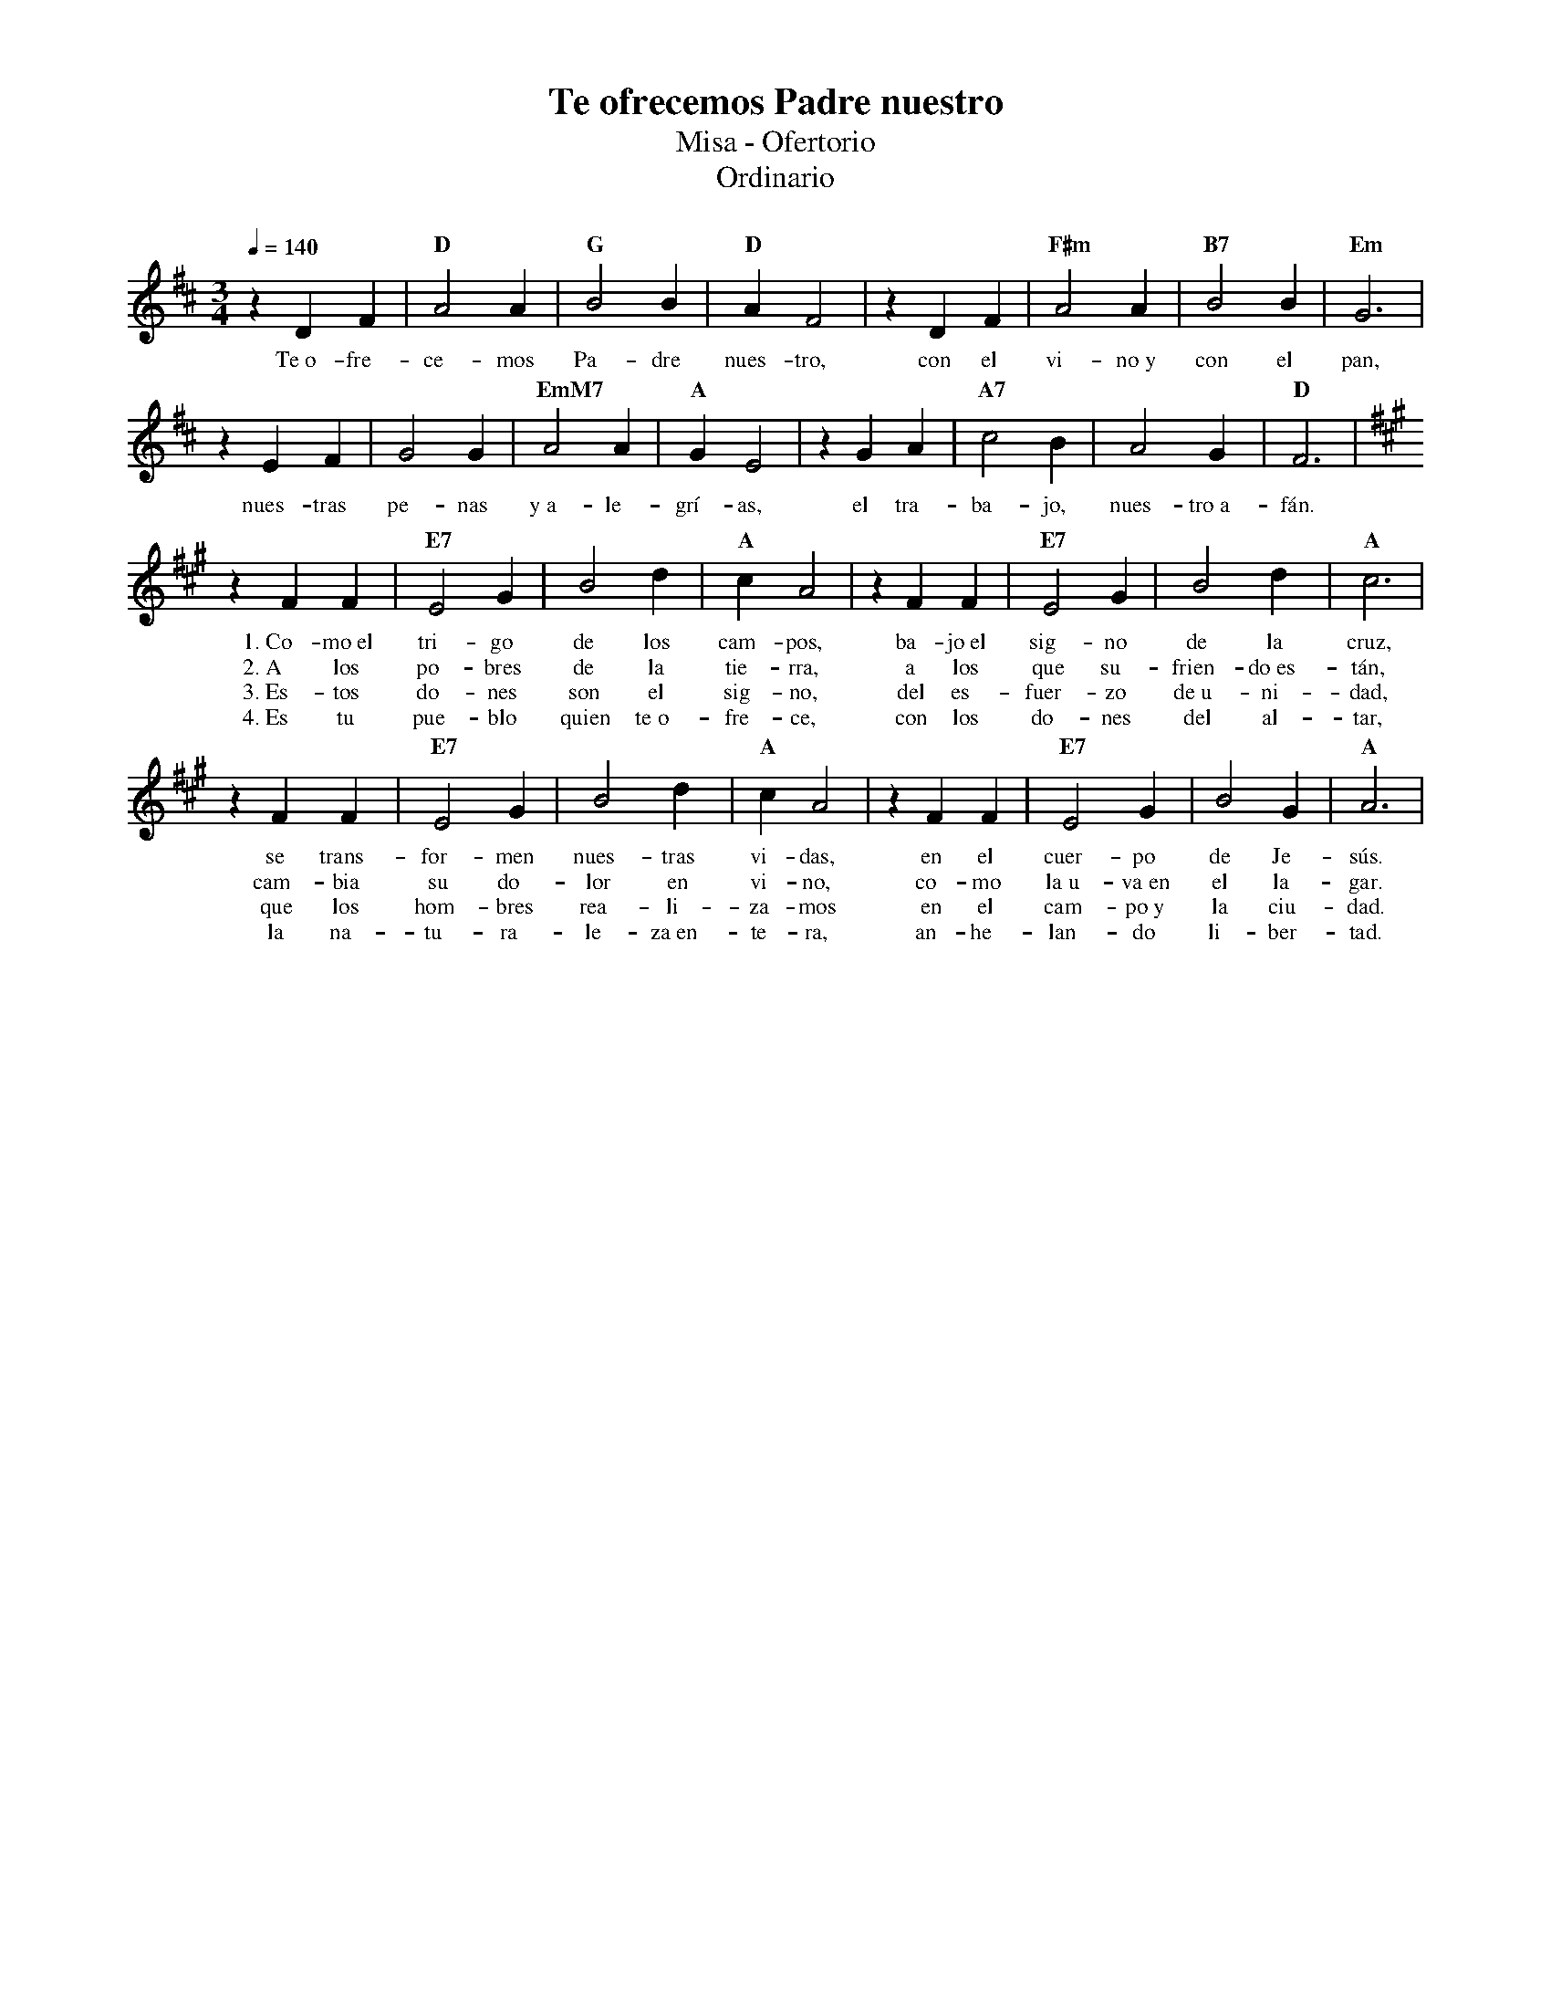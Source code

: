 %%MIDI program 74
%%topspace 0
%%composerspace 0
%%titlefont RomanBold 20
%%vocalfont Roman 12
%%composerfont RomanItalic 12
%%gchordfont RomanBold 12
%%tempofont RomanBold 12
%leftmargin 0.8cm
%rightmargin 0.8cm

X:1
T:Te ofrecemos Padre nuestro
T:Misa - Ofertorio
T:Ordinario
C:
S:
M:3/4
L:1/4
Q:1/4=140
K:D
%
    zDF | "D"A2A | "G"B2B | "D"AF2 | zDF | "F#m"A2A | "B7"B2B | "Em"G3 |
w: Te~o-fre-ce-mos Pa-dre nues-tro, con el vi-no~y con el pan,
    zEF | G2G | "EmM7"A2A | "A"GE2 | zGA | "A7"c2B | A2G | "D"F3 |
w: nues-tras pe-nas y~a-le-grí-as, el tra-ba-jo, nues-tro~a-fán.
    [K:A]zFF | "E7"E2G | B2d | "A"cA2 | zFF | "E7"E2G | B2d | "A"c3 |
w: 1.~Co-mo~el tri-go de los cam-pos, ba-jo~el sig-no de la cruz,
w: 2.~A los po-bres de la tie-rra, a los que su-frien-do~es-tán,
w: 3.~Es-tos do-nes son el sig-no, del es-fuer-zo de~u-ni-dad,
w: 4.~Es tu pue-blo quien te~o-fre-ce, con los do-nes del al-tar,
    [K:A]zFF | "E7"E2G | B2d | "A"cA2 | zFF | "E7"E2G | B2G | "A"A3 | 
w: se trans-for-men nues-tras vi-das, en el cuer-po de Je-sús.
w: cam-bia su do-lor en vi-no, co-mo la~u-va~en el la-gar.
w: que los hom-bres rea-li-za-mos en el cam-po~y la ciu-dad.
w: la na-tu-ra-le-za~en-te-ra, an-he-lan-do li-ber-tad.